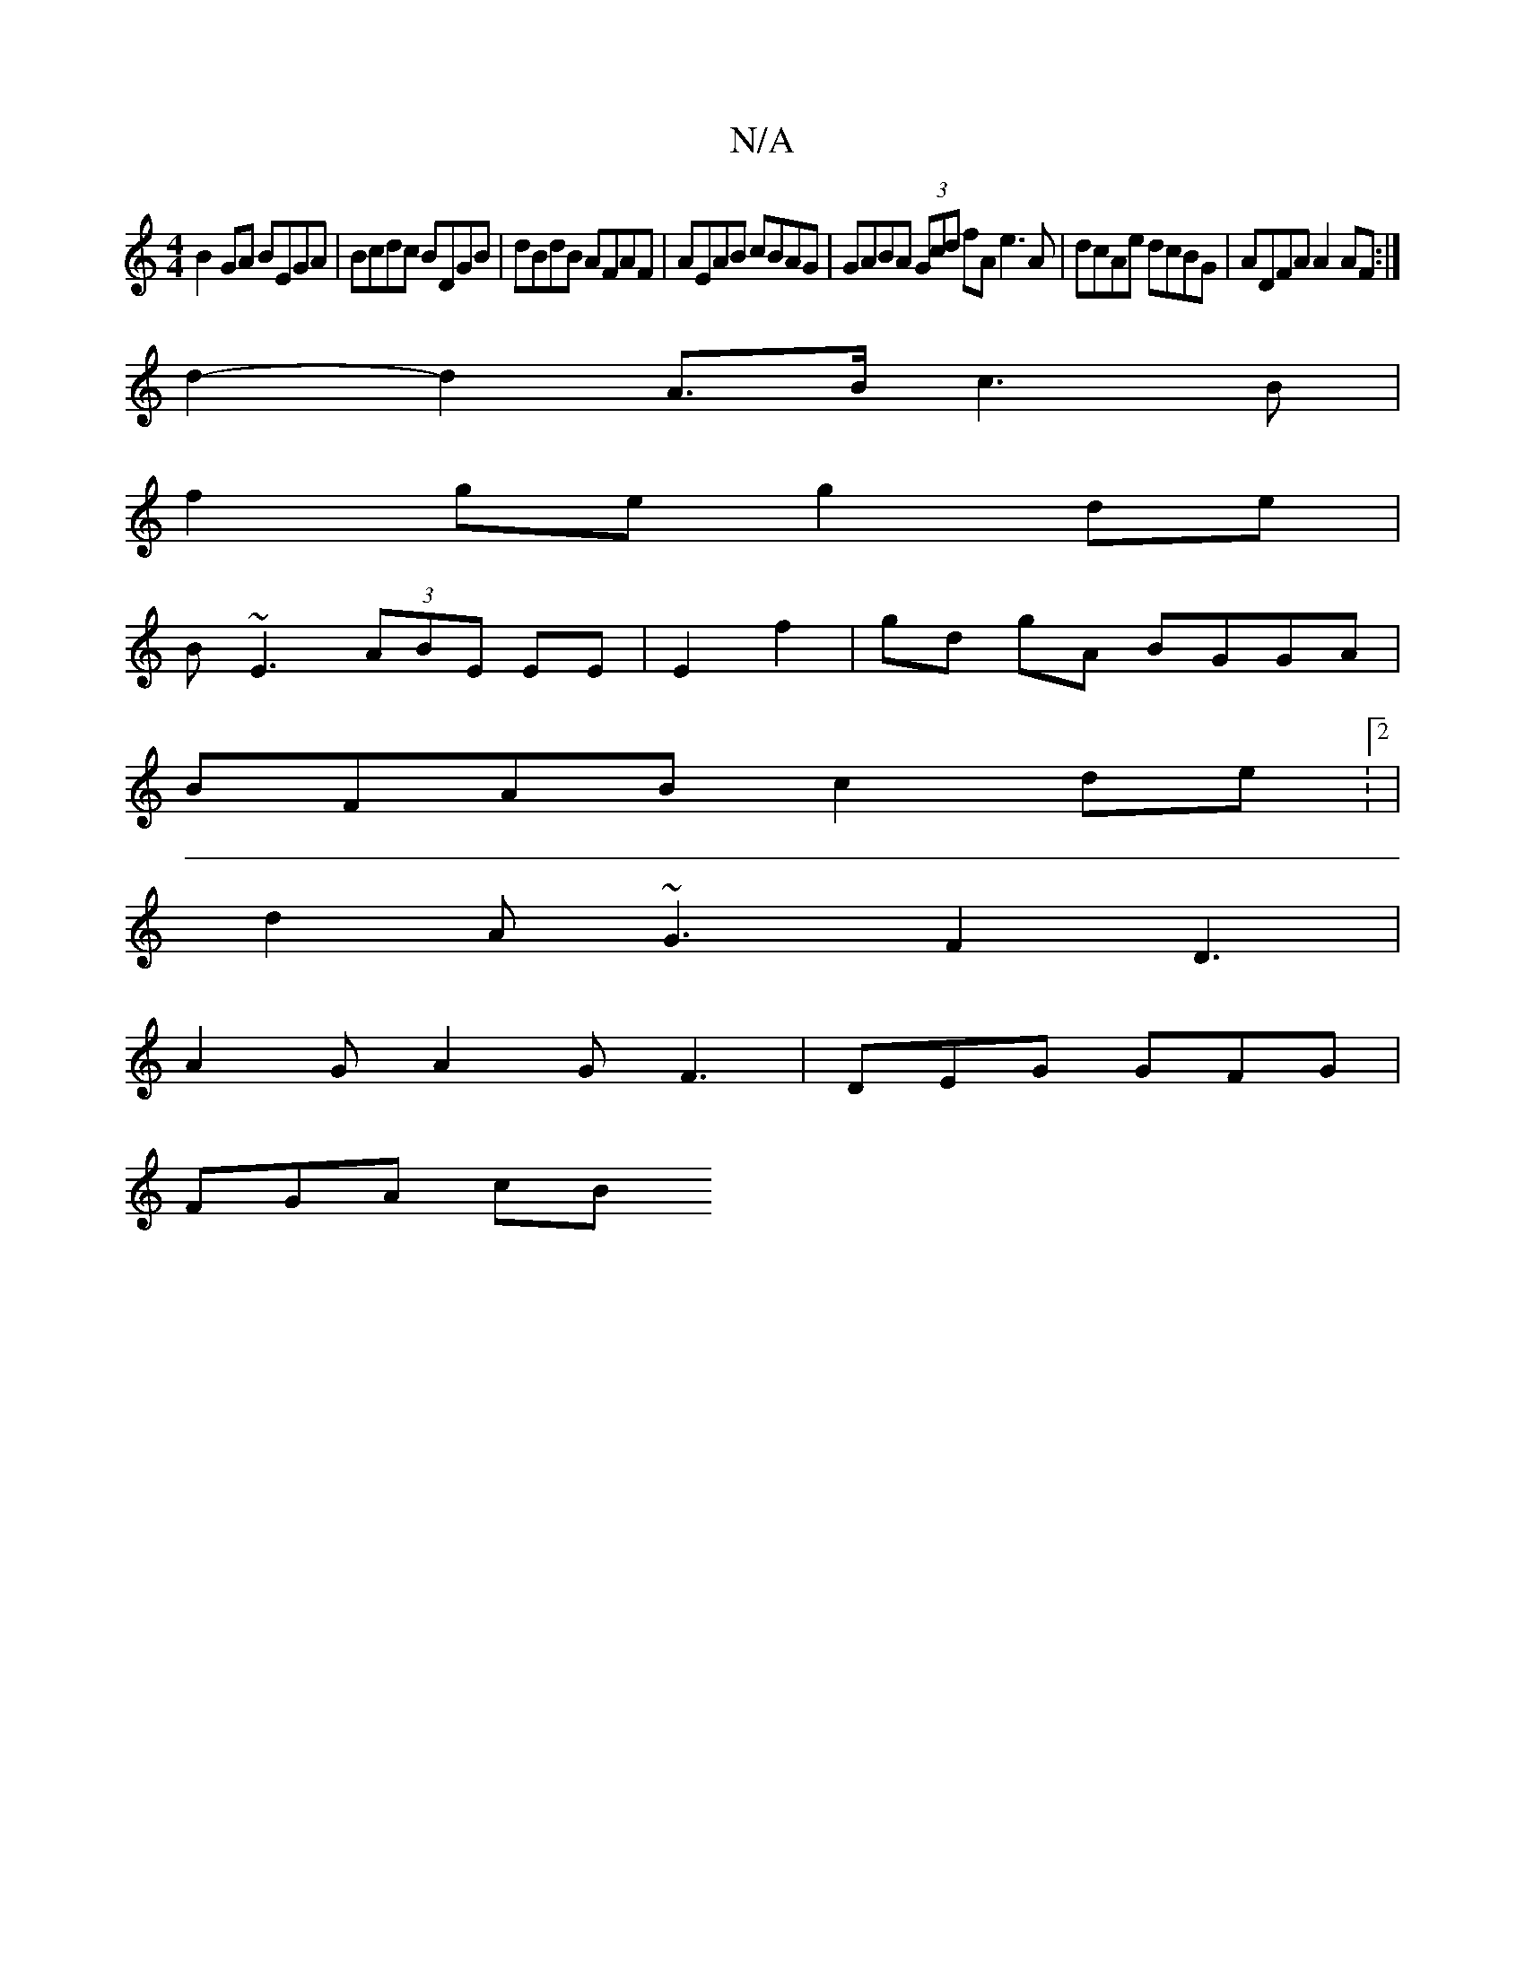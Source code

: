 X:1
T:N/A
M:4/4
R:N/A
K:Cmajor
B2 GA BEGA|Bcdc BDGB|dBdB AFAF|AEAB cBAG| GABA (3Gcd fA e3 A | dcAe dcBG | ADFA A2AF :|
d2- d2 A>B c3B|
f2ge g2de|
B~E3 (3ABE EE|E2 f2|gd gA BGGA|
BFAB c2de:2|
d2A ~G3F2D3|
A2 G A2G F3|DEG GFG|
FGA cB